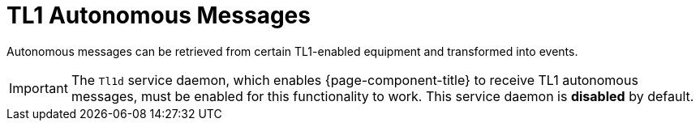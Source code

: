 
[[ga-events-sources-tl1]]
= TL1 Autonomous Messages
:description: Overview of retrieving autonomous messages from TL1-enabled equipment in {page-component-title}.

Autonomous messages can be retrieved from certain TL1-enabled equipment and transformed into events.

IMPORTANT: The `Tl1d` service daemon, which enables {page-component-title} to receive TL1 autonomous messages, must be enabled for this functionality to work.
This service daemon is *disabled* by default.
